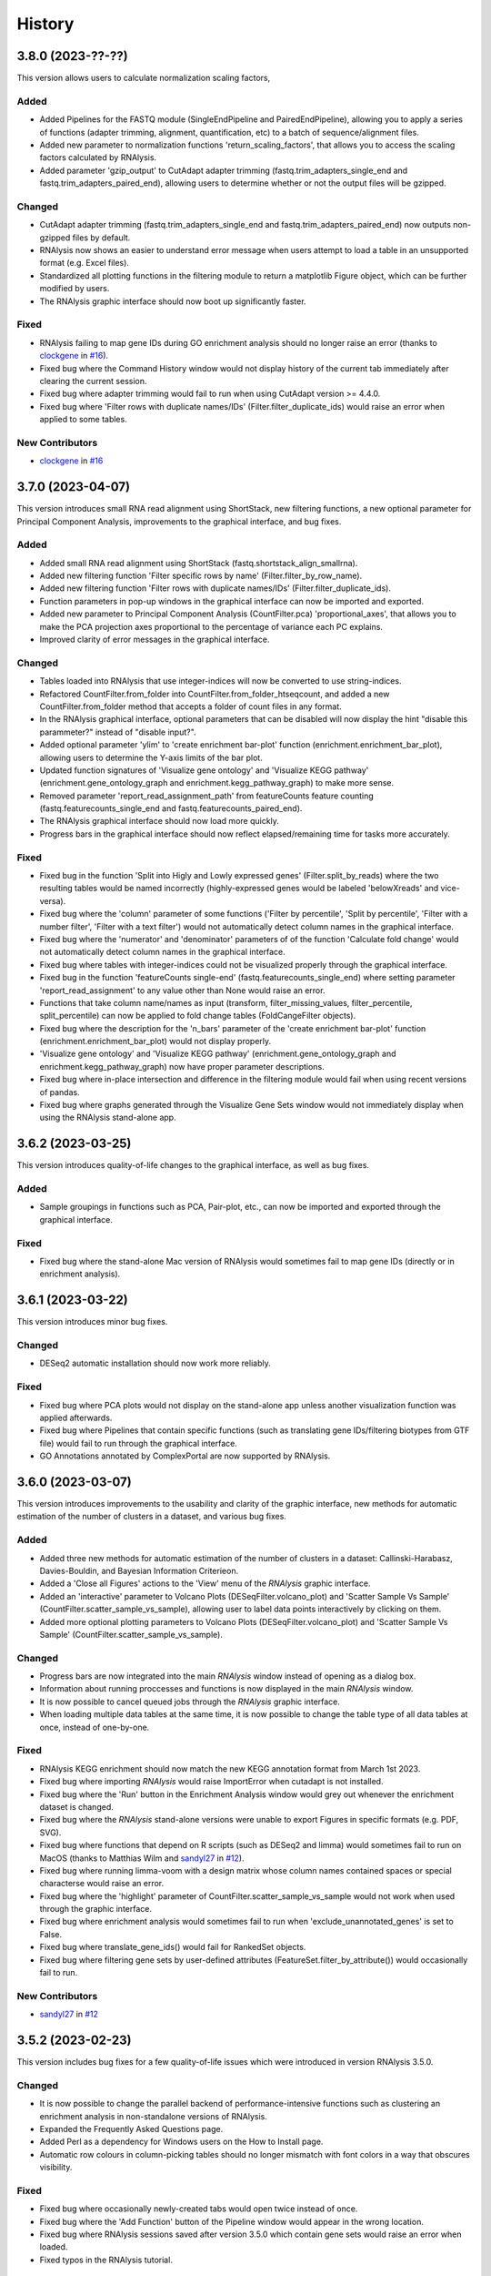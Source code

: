 =======
History
=======


3.8.0 (2023-??-??)
------------------
This version allows users to calculate normalization scaling factors,

Added
*******
* Added Pipelines for the FASTQ module (SingleEndPipeline and PairedEndPipeline), allowing you to apply a series of functions (adapter trimming, alignment, quantification, etc) to a batch of sequence/alignment files.
* Added new parameter to normalization functions 'return_scaling_factors', that allows you to access the scaling factors calculated by RNAlysis.
* Added parameter 'gzip_output' to CutAdapt adapter trimming (fastq.trim_adapters_single_end and fastq.trim_adapters_paired_end), allowing users to determine whether or not the output files will be gzipped.

Changed
*******
* CutAdapt adapter trimming (fastq.trim_adapters_single_end and fastq.trim_adapters_paired_end) now outputs non-gzipped files by default.
* RNAlysis now shows an easier to understand error message when users attempt to load a table in an unsupported format (e.g. Excel files).
* Standardized all plotting functions in the filtering module to return a matplotlib Figure object, which can be further modified by users.
* The RNAlysis graphic interface should now boot up significantly faster.

Fixed
*******
* RNAlysis failing to map gene IDs during GO enrichment analysis should no longer raise an error (thanks to `clockgene <https://github.com/clockgene>`_ in `#16 <https://github.com/GuyTeichman/RNAlysis/issues/16>`_).
* Fixed bug where the Command History window would not display history of the current tab immediately after clearing the current session.
* Fixed bug where adapter trimming would fail to run when using CutAdapt version >= 4.4.0.
* Fixed bug where 'Filter rows with duplicate names/IDs' (Filter.filter_duplicate_ids) would raise an error when applied to some tables.

New Contributors
*****************
* `clockgene`_ in `#16`_


3.7.0 (2023-04-07)
------------------
This version introduces small RNA read alignment using ShortStack, new filtering functions, a new optional parameter for Principal Component Analysis, improvements to the graphical interface, and bug fixes.

Added
*******
* Added small RNA read alignment using ShortStack (fastq.shortstack_align_smallrna).
* Added new filtering function 'Filter specific rows by name' (Filter.filter_by_row_name).
* Added new filtering function 'Filter rows with duplicate names/IDs' (Filter.filter_duplicate_ids).
* Function parameters in pop-up windows in the graphical interface can now be imported and exported.
* Added new parameter to Principal Component Analysis (CountFilter.pca) 'proportional_axes', that allows you to make the PCA projection axes proportional to the percentage of variance each PC explains.
* Improved clarity of error messages in the graphical interface.

Changed
*******
* Tables loaded into RNAlysis that use integer-indices will now be converted to use string-indices.
* Refactored CountFilter.from_folder into CountFilter.from_folder_htseqcount, and added a new CountFilter.from_folder method that accepts a folder of count files in any format.
* In the RNAlysis graphical interface, optional parameters that can be disabled will now display the hint "disable this parammeter?" instead of "disable input?".
* Added optional parameter 'ylim' to 'create enrichment bar-plot' function (enrichment.enrichment_bar_plot), allowing users to determine the Y-axis limits of the bar plot.
* Updated function signatures of 'Visualize gene ontology' and 'Visualize KEGG pathway' (enrichment.gene_ontology_graph and enrichment.kegg_pathway_graph) to make more sense.
* Removed parameter 'report_read_assignment_path' from featureCounts feature counting (fastq.featurecounts_single_end and fastq.featurecounts_paired_end).
* The RNAlysis graphical interface should now load more quickly.
* Progress bars in the graphical interface should now reflect elapsed/remaining time for tasks more accurately.

Fixed
*******
* Fixed bug in the function 'Split into Higly and Lowly expressed genes' (Filter.split_by_reads) where the two resulting tables would be named incorrectly (highly-expressed genes would be labeled 'belowXreads' and vice-versa).
* Fixed bug where the 'column' parameter of some functions ('Filter by percentile', 'Split by percentile', 'Filter with a number filter', 'Filter with a text filter') would not automatically detect column names in the graphical interface.
* Fixed bug where the 'numerator' and 'denominator' parameters of of the function 'Calculate fold change' would not automatically detect column names in the graphical interface.
* Fixed bug where tables with integer-indices could not be visualized properly through the graphical interface.
* Fixed bug in the function 'featureCounts single-end' (fastq.featurecounts_single_end) where setting parameter 'report_read_assignment' to any value other than None would raise an error.
* Functions that take column name/names as input (transform, filter_missing_values, filter_percentile, split_percentile) can now be applied to fold change tables (FoldCangeFilter objects).
* Fixed bug where the description for the 'n_bars' parameter of the 'create enrichment bar-plot' function (enrichment.enrichment_bar_plot) would not display properly.
* 'Visualize gene ontology' and 'Visualize KEGG pathway' (enrichment.gene_ontology_graph and enrichment.kegg_pathway_graph) now have proper parameter descriptions.
* Fixed bug where in-place intersection and difference in the filtering module would fail when using recent versions of pandas.
* Fixed bug where graphs generated through the Visualize Gene Sets window would not immediately display when using the RNAlysis stand-alone app.

3.6.2 (2023-03-25)
------------------
This version introduces quality-of-life changes to the graphical interface, as well as bug fixes.

Added
*******
* Sample groupings in functions such as PCA, Pair-plot, etc., can now be imported and exported through the graphical interface.

Fixed
*******
* Fixed bug where the stand-alone Mac version of RNAlysis would sometimes fail to map gene IDs (directly or in enrichment analysis).

3.6.1 (2023-03-22)
------------------
This version introduces minor bug fixes.

Changed
********
* DESeq2 automatic installation should now work more reliably.

Fixed
******
* Fixed bug where PCA plots would not display on the stand-alone app unless another visualization function was applied afterwards.
* Fixed bug where Pipelines that contain specific functions (such as translating gene IDs/filtering biotypes from GTF file) would fail to run through the graphical interface.
* GO Annotations annotated by ComplexPortal are now supported by RNAlysis.

3.6.0 (2023-03-07)
------------------
This version introduces improvements to the usability and clarity of the graphic interface,
new methods for automatic estimation of the number of clusters in a dataset,
and various bug fixes.

Added
******
* Added three new methods for automatic estimation of the number of clusters in a dataset: Callinski-Harabasz, Davies-Bouldin, and Bayesian Information Criterieon.
* Added a 'Close all Figures' actions to the 'View' menu of the *RNAlysis* graphic interface.
* Added an 'interactive' parameter to Volcano Plots (DESeqFilter.volcano_plot) and 'Scatter Sample Vs Sample' (CountFilter.scatter_sample_vs_sample), allowing user to label data points interactively by clicking on them.
* Added more optional plotting parameters to Volcano Plots (DESeqFilter.volcano_plot) and 'Scatter Sample Vs Sample' (CountFilter.scatter_sample_vs_sample).

Changed
********
* Progress bars are now integrated into the main *RNAlysis* window instead of opening as a dialog box.
* Information about running proccesses and functions is now displayed in the main *RNAlysis* window.
* It is now possible to cancel queued jobs through the *RNAlysis* graphic interface.
* When loading multiple data tables at the same time, it is now possible to change the table type of all data tables at once, instead of one-by-one.

Fixed
******
* RNAlysis KEGG enrichment should now match the new KEGG annotation format from March 1st 2023.
* Fixed bug where importing *RNAlysis* would raise ImportError when cutadapt is not installed.
* Fixed bug where the 'Run' button in the Enrichment Analysis window would grey out whenever the enrichment dataset is changed.
* Fixed bug where the *RNAlysis* stand-alone versions were unable to export Figures in specific formats (e.g. PDF, SVG).
* Fixed bug where functions that depend on R scripts (such as DESeq2 and limma) would sometimes fail to run on MacOS (thanks to Matthias Wilm and `sandyl27 <https://github.com/sandyl27>`_ in `#12 <https://github.com/GuyTeichman/RNAlysis/issues/12>`_).
* Fixed bug where running limma-voom with a design matrix whose column names contained spaces or special characterse would raise an error.
* Fixed bug where the 'highlight' parameter of CountFilter.scatter_sample_vs_sample would not work when used through the graphic interface.
* Fixed bug where enrichment analysis would sometimes fail to run when 'exclude_unannotated_genes' is set to False.
* Fixed bug where translate_gene_ids() would fail for RankedSet objects.
* Fixed bug where filtering gene sets by user-defined attributes (FeatureSet.filter_by_attribute()) would occasionally fail to run.

New Contributors
*****************
* `sandyl27`_ in `#12`_

3.5.2 (2023-02-23)
------------------
This version includes bug fixes for a few quality-of-life issues which were introduced in version RNAlysis 3.5.0.

Changed
********
* It is now possible to change the parallel backend of performance-intensive functions such as clustering an enrichment analysis in non-standalone versions of RNAlysis.
* Expanded the Frequently Asked Questions page.
* Added Perl as a dependency for Windows users on the How to Install page.
* Automatic row colours in column-picking tables should no longer mismatch with font colors in a way that obscures visibility.

Fixed
*****
* Fixed bug where occasionally newly-created tabs would open twice instead of once.
* Fixed bug where the 'Add Function' button of the Pipeline window would appear in the wrong location.
* Fixed bug where RNAlysis sessions saved after version 3.5.0 which contain gene sets would raise an error when loaded.
* Fixed typos in the RNAlysis tutorial.

3.5.1 (2023-02-22)
------------------
This version introduces minor bug fixes.

Fixed
*****
* Fixed bug where the *RNAlysis* stand-alone app would sometimes fail to run CutAdapt (thanks to Matthias Wilm).
* Fixed bug where the User Guide action in the graphical interface would point to the Tutorial, and vice versa.
* The X and Y axis labels on volcano plots should now format the 'log' in the label correctly.

3.5.0 (2023-02-08)
------------------
This version introduces new features such as differential expression analysis with the Limma-Voom pipeline,
customizable databases for the quick-search function, basic filtering and procrssing functions for gene sets,
improved progammatic API for FeatureSet and RankedSet objects, and RPKM and TPM read count normalization.
Several changes have been made to improve the user experience, including updated documentation,
improved clarity of function tooltips, clearer output formats, and faster download speeds for tutorial videos.

Added
*******
* Added differential expression analysis with the Limma-Voom pipelines (CountFilter.differential_expression_limma_voom)
* You can now select which databases to display in the right-click quick-search menu, using the settings menu.
* Gene sets now support some basic operations (filtering, gene ID translating, etc) through the graphical interface.
* enrichment.FeatureSet and enrichment.RankedSet now support some filtering operations from the filtering module (such as filtering by user-defined attributes, GO terms, or KEGG pathways).
* Added reads-per-kilobase-million (RPKM) and transcripts-per-million (TPM) normalization methods (CountFilter.normalize_to_rpkm() and CountFilter.normalize_to_tpm()).

Changed
********
* Classes enrichment.FeatureSet and enrichment.RankedSet now inherit from Python base-class set, and can be interacted with like other Python sets. The old API and attributes of these classes were maintained as they were.
* Improved documentation for some functions.
* Function selection tooltips should now display information more clearly.
* Pipelines that contain consecutive clustering/splitting functions will now return their outputs in a clearer format.
* Enrichment bar-plots should now adjust the x-axis limits more tightly to fit the displayed data.
* Improved clarity of automatic titles in enrichment plots.
* Download/update speed of tutorial videos has improved significantly.

Fixed
******
* Fixed bug where Pipelines would not always properly run 'translate_gene_ids'

3.4.2 (2023-02-01)
------------------
This version introduces minor bug fixes.

Fixed
******
* Fixed bug where updating RNAlysis through the graphical interface would not update some of the optional dependencies.
* Fixed typos in the documentation.

3.4.0 (2023-02-01)
------------------
From this release forward, *RNAlysis* is made available as a stand-alone app for Windows and MacOS. You can download these stand-alone versions from the GitHub Releases page.
In addition, new features were added, including new plots, filtering functions, integration of the external tools bowtie2 and featureCounts, and the ability to generate Gene Ontology Graphs and KEGG Pathway Graphs without running enrichment analysis from scratch.

Added
******
* Added a Scree Plot (explained variance per PC) to Principle Component Analysis
* Added CountFilter.split_by_principal_component(), allowing users to filter genes based on their contributions (loadings) to PCA Principal Components.
* Added Filter.drop_columns
* Added support for the Sharpened Cosine distance metric in clustering analyses
* KEGG enrichment can now generate KEGG pathway graphs for pathways that were found to be statistically significant
* Added functions to the enrichment module that can generate KEGG Pathway or Gene Ontology plots based on previously-generated enrichment results
* You can now clear the *RNAlysis* cache from the *RNAlysis* GUI, or through the general module.
* Added bowtie2 alignment to the fastq module.
* Added FeatureCounts feature-counting to the fastq module.
* You can now choose whether or not to discard genes from enrichment analysis if they have no annotations associated with them.
* When right-clicking on a specific cell in a table or line in a gene set view, a context menu will open, allowing you to copy the associated value, or look it up in one of few common biology databases.
* Added sections to the programmatic user guide about the `fastq` module.

Changed
********
* Replaced the 'parallel' parameter in enrichment functions with the 'parallel_backend' parameter, allowing users to choose which parallel backend (if any) will be used in the function.
* Added 'parallel_backend' parameter to all clustering functions under the filtering module.
* When generating Gene Ontology/KEGG Pathway graphs, users can choose whether or not to generate the figure in an additional separate file.
* Updated type annotations of some functions to be more precise and helpful (for example, setting a lower bound on some int function parameters).
* The colorbar ticks in enrichment bar plots now match the axis ticks on the main axis.
* Slight improvements in GUI performance, stability, and looks.
* Slight improvements in performance of enrichment analysis when examining a small number of attributes.
* enrichment.plot_enrichment() was replaced by enrichment.enrichment_bar_plot().
* CountFilter.differential_expression() has new optional parameter `output_folder`, which allows users to save the generated data tables and the R script that generated them into a specified folder.

Fixed
******
* In CountFilter.differential_expression_deseq2(), fixed a bug where design matrix files with non-comma delimiters would cause an error (thanks to `Mintxoklet <https://github.com/Mintxoklet>`_ in `#7 <https://github.com/GuyTeichman/RNAlysis/issues/7>`_)
* Fixed bug where setup.py would install a directory named tests into site-packages folder (thanks to `Bipin Kumar <https://github.com/kbipinkumar>`_ in `#9 <https://github.com/GuyTeichman/RNAlysis/issues/9>`_)
* Fixed bug where the windows of some functions (differential expression, adapter trimming, etc) did not show a link to the function's documentation page.
* Fixed typos in some parts of the *RNAlysis* documentation
* When filtering a table by a single user-defined attribute, the automatic table name will now be more informative about the operation applied.
* Fixed bug where occasionally a Pipeline or Function would generate multiple tables of the same name, but only one of them will appear in the GUI.
* Fixed bug where occasionally significance asterisks on enrichment bar-plots would appear in the wrong location.
* Fixed bug where fastq.create_kallisto_index() (Create Kallisto Index) would not make use of the `make_unique` parameter (thanks to Matthias Wilm)

Removed
********
* Removed the previously-deprecated functions `enrichment.enrich_randomization()` and `enrichment.enrich_hypergeometric()`.



New Contributors
*****************
* `Mintxoklet`_ in `#7`_
* `Bipin Kumar`_ in `#9`_
* Matthias Wilm

3.3.0 (2022-12-02)
------------------
* This version introduced quality-of-life improvements to the graphical user interface.

Added
******
* Added a Frequently Asked Questions page, and linked all *RNAlysis* help material inside the graphical interface Help menu.
* Pipelines can now be edited and deleted through the Pipeline menu of the graphical interface.
* Added Contributing page to the documentation, with basic guidelines on how you can contribute to the *RNAlysis* project!

Changed
*******
* All open tabs are now always visible in the main menu screen. Tab names are now shortened with ellipsis if nessecary.
* The right-click context menu of the main menu tabs now allows users to open a new tab at a specific position, or close a specific tab/tabs to the right/tabs to the left/all other tabs.
* *RNAlysis* documentation is now split into GUI documentation (quick-start video guide, tutorial, GUI user guide), and programmatic documentation (programmatic user guide)
* Improved readability of *RNAlysis* logs
* Pipelines are now exported with additional metadata - the version of *RNAlysis* they were exported from, and the date and time it was exported. This metadata should not affect Pipelines that were created in older versions, and does not affect the way Pipelines are applied to data tables.

Fixed
******
* *RNAlysis* now warns users if they attempt to overwrite an existing Pipeline.
* Fixed an incorrect keyboard shortcut for Export Pipeline action

3.2.2 (2022-11-25)
------------------


Fixed
******
* Fixed bug with DESeq2 automatic installation on Windows computers.

3.2.1 (2022-11-25)
------------------

Changed
*******
* Updated citation information for *RNAlysis*

Fixed
******
* Fixed typos in the *RNAlysis* tutorial

3.2.0 (2022-11-23)
------------------
* This version introduces quality-of-life changes to the graphical user interface, functions for translating gene IDs and running differential expression analysis, and extends RNAlysis to support Python versions 3.9 and 3.10.

Added
******
* Added Filter.translate_gene_ids()
* Added CountFilter.differential_expression_deseq2()
* Added Filter.filter_by_kegg_annotations()
* Added Filter.filter_by_go_annotations()
* Added CountFilter.average_replicate_samples()
* Added fastq module that contains adapter-trimming functions utilizing CutAdapt, and mRNA-sequencing quantification using kallisto.

Changed
*******
* Added additional plotting parameters to visualization functions.
* Improved performance of some aspects of the graphical user interface.
* RNAlysis' basic features are now supported on Python versions 3.9 and 3.10.
* CountFilter.pca() now generates a plot for *every* pair of Principal Components requested by the user.
* CountFilter.split_clicom() now supports clustering each batch of replicates separately, using the 'replicates_grouping' parameter
* Biotype-based filtering and summary can now be done based on GTF annotation files instead of a Biotype Reference Table.
* Filter.biotypes() was refactored into Filter.biotypes_from_ref_table()
* Filter.filter_biotype() was refactored into Filter.filter_biotype_from_ref_table()

Fixed
******
* Users can now queue multiple computationally-intense enrichment/clustering tasks while another task is running.
* Fixed a bug where sometimes some function parameters would disappear from the graphical user interface.
* Fixed a bug where exceptions during computationally-intense tasks would cause *RNAlysis* to crash.
* Auxillary windows are now properly minimized when analysis starts, and restored when analysis ends or encounters an error.

3.1.0 (2022-10-16)
------------------
* This version introduces new count matrix normalization methods, as well as MA plots and minor bug fixes.

Added
******
* Added the visualization function ma_plot() for CountFilter
* Added functions for the normalization functions Relative Log Ratio (RLE), Trimmed Mean of M-values (TMM), Median of Ratios (MRN), Quantile normalization (quantile)

Changed
*******
* CountFilter.normalize_to_rpm() was renamed to CountFilter.normalize_to_rpm_htseqcount(), and was supplemented by the more general function for normalizing to Reads Per Million CountFilter.normalize_to_rpm()

Fixed
******
* Fixed a bug where some elements of the graphical user interface would not display correctly

3.0.1 (2022-10-12)
------------------
* This version fixes a bug with displaying the tutorial videos in the graphical user interface.


3.0.0 (2022-10-10)
------------------
* This version introduces a graphical user interface for RNAlysis, as well as new functions for KEGG Pathways enrichment analysis.


Added
******
* RNAlysis now includes a graphical user interface
* Pipelines can now be imported and exported
* Enrichment and single-set-enrichment for KEGG pathway data

Changed
*******
* Added function FeatureSet.user_defined_enrichment(), which will replace FeatureSet.enrich_hypergeometric() and FeatureSet.enrich_randomization()
* Updated signature of enrichment.venn_diagram
* enrichment.venn_diagram and enrichment.upset_plot can now be generated on a user-supplied FIgure
* Clustering functions now apply a power transform to count data prior to clustering by default
* Non-deprecated enrichment functions no longer filter the background set by biotype by default
* Changed signature of CountFilter.pca, CountFilter.box_plot, CountFilter.enhanced_box_plot, CountFilter.clustergram, and CountFilter.pairplot to ensure consistency among visualization functions.

Fixed
******
* enrichment.venn_diagram can now be plotted with outlines when the circles are unweighted
* Fixed bug in Pipeline.apply_to() where a Filter object would be returned even when the Pipeline was applied inplace


2.1.1 (2022-07-05)
------------------
* This version fixes issues with running GO enrichment that resulted from recent changes to UniProt's API.  Moreover, this version slightly improves the performance of some functions.

Changed
*******
* Fixed issues with running GO enrichment that resulted from changes to UniProt's API.
* Some functions that fetch annotations now cache their results, leading to improved runtimes.
* Updated the documentation of some functions to better reflect their usage and input parameters.

2.1.0 (2022-04-16)
------------------
* This version introduces multiple new features, as well as generally improved graphs and quality-of-life changes.

Added
******
* GO enrichment can now generate Ontology Graphs for the statistically significant GO terms.
* Added CountFilter.split_clicom(), an implementation of the CLICOM ensemble-based clustering method (Mimaroglu and Yagci 2012).
* Added Filter.transform(), a method that can transform your data tables with either predefined or user-defined transformations.

Changed
*******
* CountFilter.pairplot() now uses a logarithmic scale by default.
* Visually improved the graphs generated by many functions, including CountFilter.pairplot() and CountFilter.plot_expression().
* The clusters resulting from all clustering functions are now sorted by size instead of being sorted randomly.

Fixed
******
* Minor bug fixes.


2.0.1 (2022-04-02)
------------------
* This version introduces small bug fixes, as well as a new function in the Filtering module.

Added
******
* Added Filter.majority_vote_intersection(), which returns a set/string of the features that appear in at least (majority_threhold * 100)% of the given Filter objects/sets.

Changed
*******
* When mapping/inferring taxon IDs during GO enrichment analysis, organisms will now be prioritized based on their taxon ID values (numerically lower IDs will be considered to be more relevant).

Fixed
******
* Fixed bug that occured when mapping/inferring taxon IDs during GO enrichment analysis, where integer taxon IDs would be matched by name similarity before trying an exact ID match, leading to spurious matches.
* Fixed bug that occursed when plotting clustering results with style='all' on Python 3.8.

2.0.0 (2021-12-05)
------------------
* This version introduces new method to cluster your read count matrices, including K-Means/Medoids clustering, Hierarchical clustering, and HDBSCAN.
* This version introduces many new ways to perform enrichment analysis and to visualize your results, including highly customizable GO Enrichment, enrichment based on ranked lists of genes, and enrichment for non-categorical attributes.
* This version introduces Pipelines - a quicker and more convenient way to apply a particular analysis pipeline to multiple Filter objects.
* This version improves the performance of many functions in RNAlysis, and in particular the performance of randomization tests.
* This version includes changes to names and signatures of some functions in the module, as elaborated below.


Added
******
* Added class Pipeline to filtering module, which applies a series of filter functions to specified Filter objects.
* Added CountFilter.split_kmeans(), CountFilter.split_kmedoids(), CountFilter.split_hierarchical() and CountFilter.split_hdbscan(), which split your read count matrices into clusters with similar expression patterns.
* Added class RankedSet to enrichment module, which accepts a ranked list of genes/features, and can perform single-list enrichment analysis
* Added RankedSet.single_set_enrichment(), which can perfofm single-list enrichment analysis of user-defined attributes using XL-mHG test (see `Eden et al. (PLoS Comput Biol, 2007) <https://dx.doi.org/10.1371/journal.pcbi.0030039>`_  and `Wagner (PLoS One, 2015) <https://dx.doi.org/10.1371/journal.pone.0143196>`_ ).
* Added FeatureSet.go_enrichment() and RankedSet.single_set_go_enrichment(), which let you compute Gene Ontology enrichment for any organism of your choice, and filter the GO annotations used according to your preferences.
* Added FeatureSet.enrich_hypergeometric(), which can perform enrichment analysis using the Hypergeometric Test.
* Added more visualization functions, such CountFilter.enhanced_box_plot().
* Added FeatureSet.change_set_name(), to give a new 'set_name' to a FeatureSet object.


Changed
*******
* FeatureSet.enrich_randomization_parallel() was deprecated. Instead, you can compute your enrichment analysis with parallel computing by calling FeatureSet.enrich_randomization() with the argument 'parallel_processing=True'. Moreover, parallel session will now start automatically if one was not already active.
* Improved running time of enrich_randomization() about six-fold.
* Filter objects can be created from any delimiter-separated file format (.csv, .tsv, .txt, etc).
* CountFilter.pca() can now be plotted without labeled points.
* Filter.index_string is now sorted by the current order of indices in the Filter object, instead of by alphabetical order.
* CountFilter.violin_plot() now accepts a y_title argument.
* Added more optional arguments to visualization functions such as CountFilter.violin_plot() and CountFilter.clustergram().
* Automatic filenames for Filter objects should now reflect more clearly the operations that were performed.
* The DataFrame returned by enrich_randomization() and enrich_randomization_parallel() now contains the additional column 'data_scale', determined by the new optional argument 'data_scale'.
* The columns 'n obs' and 'n exp' in the DataFrame returned by enrich_randomization() and enrich_randomization_parallel() were renamed to 'obs' and 'exp' respectively.
* FeatureSets no longer support in-place set operations (intersection, union, difference, symmetric difference). Instead, these functions return a new FeatureSet.
* Filter.biotypes_from_ref_table() now accepts the boolean parameter 'long_format' instead of the str parameter 'format'.
* Filter.biotypes_from_ref_table() and FeatureSet.biotypes_from_ref_table() now count features which do not appear in the Biotype Reference Table as '_missing_from_biotype_reference' instead of 'not_in_biotype_reference'.

Fixed
******
* Updated type-hinting of specific functions.
* Filter.biotypes_from_ref_table() and FeatureSet.biotypes_from_ref_table() now support Biotype Reference Tables with different column names.
* Generally improved performance of RNAlysis.
* Fixed bug in Filter.filter_percentile() where the value at the exact percentile speficied (e.g. the median for percentile=0.5) would be removed from the Filter object.
* Fixed bug in enrichment.FeatureSet, where creating a FeatureSet from input string would result in an empty set.
* Various minor bug fixes.





1.3.5 (2020-05-27)
------------------
* This version introduces minor bug fixes and a few more visualization options.

Added
******
* Added Filter.filter_missing_values(), which can remove rows with NaN values in some (or all) columns.
* Added the visualization function CountFilter.box_plot().

Changed
*******
* Updated docstrings and printouts of several functions.
* Slightly improved speed and performance across the board.
* Filter.feature_string() is now sorted alphabetically.
* Enrichment randomization functions in the enrichment module now accept a 'random_seed' argument, to be able to generate consistent results over multiple sessions.
* Enrichment randomization functions can now return the matplotlib Figure object, in addition to the results table.


Fixed
******
* Fixed DepracationWarning on parsing functions from the general module.
* Fixed bug where saving csv files on Linux systems would save the files under the wrong directory.
* Fixed a bug where UTF-8-encoded Reference Tables won't be loaded correctly
* Fixed a bug where enrichment.upsetplot() and enrichment.venn_diagram() would sometimes modify the user dict input 'objs'.
* Fixed a bug in CountFilter.pairplot where log2 would be calculated without a pseudocount added, leading to division by 0.




1.3.4 (2020-04-07)
------------------
* This version fixed a bug that prevented installation of the package.


Changed
*******
* Updated docstrings and printouts of several functions


Fixed
******
* Fixed a bug with installation of the previous version






1.3.3 (2020-03-28)
------------------
* First stable release on PyPI.


Added
******
* Added Filter.sort(), and upgraded the functionality of Filter.filter_top_n().
* Added UpSet plots and Venn diagrams to enrichment module.
* User-defined biotype reference tables can now be used.
* Filter operations now print out the result of the operation.
* Enrichment randomization tests now also support non-WBGene indexing.
* Filter.biotypes_from_ref_table() and FeatureSet.biotypes_from_ref_table() now report genes that don't appear in the biotype reference table.
* Filter.biotypes_from_ref_table() can now give a long-form report with descriptive statistics of all columns, grouped by biotype.
* Added code examples to the user guide and to the docstrings of most functions.


Changed
*******
* Changed argument order and default values in filtering.CountFilter.from_folder_htseqcount().
* Changed default title in scatter_sample_vs_sample().
* Changed default filename in CountFilter.fold_change().
* Settings are now saved in a .yaml format. Reading and writing of settings have been modified.
* Changed argument name 'deseq_highlight' to 'highlight' in scatter_sample_vs_sample(). It can now accept any Filter object.
* Updated documentation and default 'mode' value for FeatureSet.go_enrichment().
* Updated the signature and function of general.load_csv() to be clearer and more predictable.
* Changed argument names in CountFilter.from_folder_htseqcount().
* Modified names and signatures of .csv test files functions to make them more comprehensible.
* Renamed 'Filter.filter_by_ref_table_attr()' to 'Filter.filter_by_attribute()'.
* Renamed 'Filter.split_by_ref_table_attr()' to 'Filter.split_by_attribute()'.
* Renamed 'Filter.norm_reads_with_size_factor()' to 'Filter.normalize_with_scaling_factors()'. It can now use any set of scaling factors to normalize libraries.
* Renamed 'Filter.norm_reads_to_rpm()' to 'Filter.normalize_to_rpm()'.
* Made some functions in the general module hidden.


Fixed
******
* Various bug fixes


Removed
********
* Removed the 'feature_name_to_wbgene' module from RNAlysis.






1.3.2 (2019-12-11)
------------------

* First beta release on PyPI.
